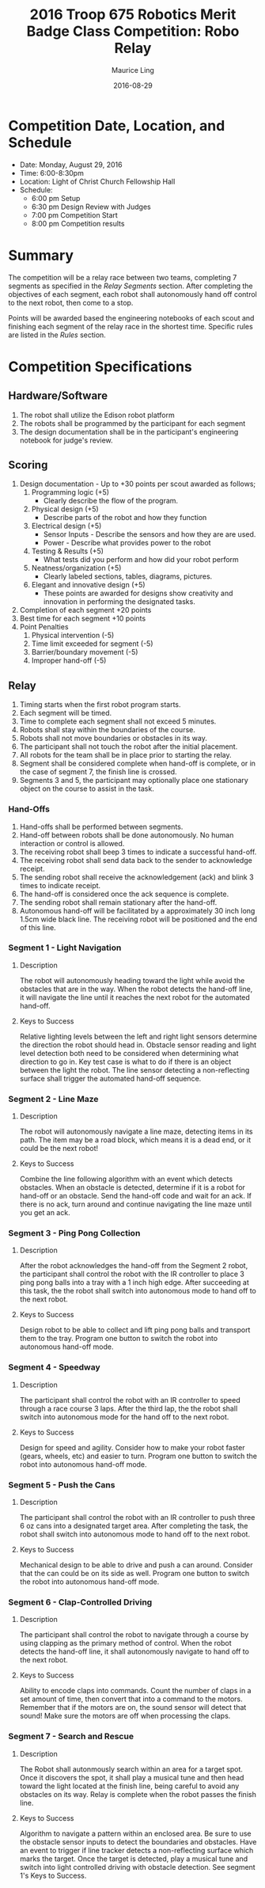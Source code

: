 #+TITLE: 2016 Troop 675 Robotics Merit Badge Class Competition:  Robo Relay
#+AUTHOR: Maurice Ling
#+DATE: 2016-08-29
* Competition Date, Location, and Schedule
  - Date:  Monday, August 29, 2016
  - Time:  6:00-8:30pm
  - Location:  Light of Christ Church Fellowship Hall
  - Schedule:
    - 6:00 pm Setup
    - 6:30 pm Design Review with Judges
    - 7:00 pm Competition Start
    - 8:00 pm Competition results
* Summary
  The competition will be a relay race between two teams, completing
  7 segments as specified in the /Relay Segments/ section.
  After completing the objectives of each segment, each robot shall 
  autonomously hand off control to the next robot, then come to a stop.
  
  Points will be awarded based the engineering notebooks of each scout and
  finishing each segment of the relay race in the shortest time.  Specific
  rules are listed in the /Rules/ section.

* Competition Specifications  
** Hardware/Software
   1. The robot shall utilize the Edison robot platform
   2. The robots shall be programmed by the participant for each segment
   3. The design documentation shall be in the
      participant's engineering notebook for judge's review.
** Scoring  
   1. Design documentation - Up to +30 points per scout awarded as follows;
      1) Programming logic (+5)
         - Clearly describe the flow of the program.
      2) Physical design (+5)
         - Describe parts of the robot and how they function
      3) Electrical design (+5)  
         - Sensor Inputs - Describe the sensors and how they are are used.
         - Power - Describe what provides power to the robot
      4) Testing & Results (+5)
         - What tests did you perform and how did your robot perform
      5) Neatness/organization (+5)
         - Clearly labeled sections, tables, diagrams, pictures.
      6) Elegant and innovative design (+5)
         - These points are awarded for designs show
           creativity and innovation in performing the designated
           tasks.
   2. Completion of each segment +20 points
   3. Best time for each segment +10 points
   4. Point Penalties
      1) Physical intervention (-5)
      2) Time limit exceeded for segment (-5)
      3) Barrier/boundary movement (-5)
      4) Improper hand-off (-5)
** Relay
   1. Timing starts when the first robot program starts.
   2. Each segment will be timed.
   3. Time to complete each segment shall not exceed 5 minutes.
   4. Robots shall stay within the boundaries of the course.
   5. Robots shall not move boundaries or obstacles in its way.
   6. The participant shall not touch the robot after the initial placement.
   7. All robots for the team shall be in place prior to starting the relay.
   8. Segment shall be considered complete when hand-off is complete, or
      in the case of segment 7, the finish line is crossed.
   9. Segments 3 and 5, the participant may optionally place one stationary 
      object on the course to assist in the task.
*** Hand-Offs
    1. Hand-offs shall be performed between segments.
    2. Hand-off between robots shall be done autonomously.  No human interaction
       or control is allowed.
    3. The receiving robot shall beep 3 times to indicate a successful hand-off.
    4. The receiving robot shall send data back to the sender to acknowledge receipt.
    5. The sending robot shall receive the acknowledgement (ack) and blink 3 times
       to indicate receipt.
    6. The hand-off is considered once the ack sequence is complete.
    7. The sending robot shall remain stationary after the hand-off.
    8. Autonomous hand-off will be facilitated by a approximately 30 inch long 
       1.5cm wide black line.  The receiving robot will be positioned and the 
       end of this line.
*** Segment 1 - Light Navigation
**** Description
     The robot will autonomously heading toward the light while 
     avoid the obstacles that are in the way.  When the robot detects
     the hand-off line, it will navigate the line until it reaches the 
     next robot for the automated hand-off.
**** Keys to Success
     Relative lighting levels between the left and right light sensors 
     determine the direction the robot should 
     head in.  Obstacle sensor reading and light level detection both need to
     be considered when determining what direction to go in.  Key test
     case is what to do if there is an object between the light the robot.
     The line sensor detecting a non-reflecting surface shall trigger the 
     automated hand-off sequence.
*** Segment 2 - Line Maze
**** Description
     The robot will autonomously navigate a line maze, detecting items in its path.
     The item may be a road block, which means it is a dead end, or it could
     be the next robot!  
**** Keys to Success
     Combine the line following algorithm with an event which detects obstacles.
     When an obstacle is detected, determine if it is a robot for hand-off
     or an obstacle.  Send the hand-off code and wait for an ack.
     If there is no ack, turn around and continue navigating the 
     line maze until you get an ack.
*** Segment 3 - Ping Pong Collection
**** Description
     After the robot acknowledges the hand-off from the Segment 2 robot,
     the participant shall control the robot with the IR controller to place
     3 ping pong balls into a tray with a 1 inch high edge.  After succeeding 
     at this task, the the robot shall switch into autonomous mode to hand off 
     to the next robot.
**** Keys to Success
     Design robot to be able to collect and lift ping pong balls and transport
     them to the tray. Program one button to switch the robot into autonomous
     hand-off mode.
*** Segment 4 - Speedway
**** Description    
     The participant shall control the robot with an IR controller to 
     speed through a race course 3 laps.  After the third lap, the
     the robot shall switch into autonomous mode for the hand off to the next robot.
**** Keys to Success
     Design for speed and agility.  Consider how to make
     your robot faster (gears, wheels, etc) and easier to turn.
     Program one button to switch the robot into autonomous hand-off mode.
*** Segment 5 - Push the Cans
**** Description
     The participant shall control the robot with an IR controller to
     push three 6 oz cans into a designated target area.  
     After completing the task, the robot shall switch into autonomous mode
     to hand off to the next robot.
**** Keys to Success
     Mechanical design to be able to drive and push a can around.
     Consider that the can could be on its side as well.
     Program one button to switch the robot into autonomous hand-off mode.
*** Segment 6 - Clap-Controlled Driving
**** Description
     The participant shall control the robot to navigate through a course
     by using clapping as the primary method of control.  When the robot
     detects the hand-off line, it shall autonomously navigate to hand off to
     the next robot.
**** Keys to Success
     Ability to encode claps into commands.  Count the number of claps in
     a set amount of time, then convert that into a command to the motors.
     Remember that if the motors are on, the sound sensor will detect that sound!
     Make sure the motors are off when processing the claps.
*** Segment 7 - Search and Rescue
**** Description
     The Robot shall autonmously search within an area for a target spot.
     Once it discovers the spot, it shall play a musical tune and then 
     head toward the light located at the finish line, being careful to avoid
     any obstacles on its way.  Relay is complete when the robot passes
     the finish line.
**** Keys to Success
     Algorithm to navigate a pattern within an enclosed area.  Be sure to use the 
     obstacle sensor inputs to detect the boundaries and obstacles.  
     Have an event to trigger if line tracker
     detects a non-reflecting surface which marks the target. 
     Once the target is detected, play a musical tune and switch into 
     light controlled driving with obstacle detection.  See segment 1's
     Keys to Success.
     
